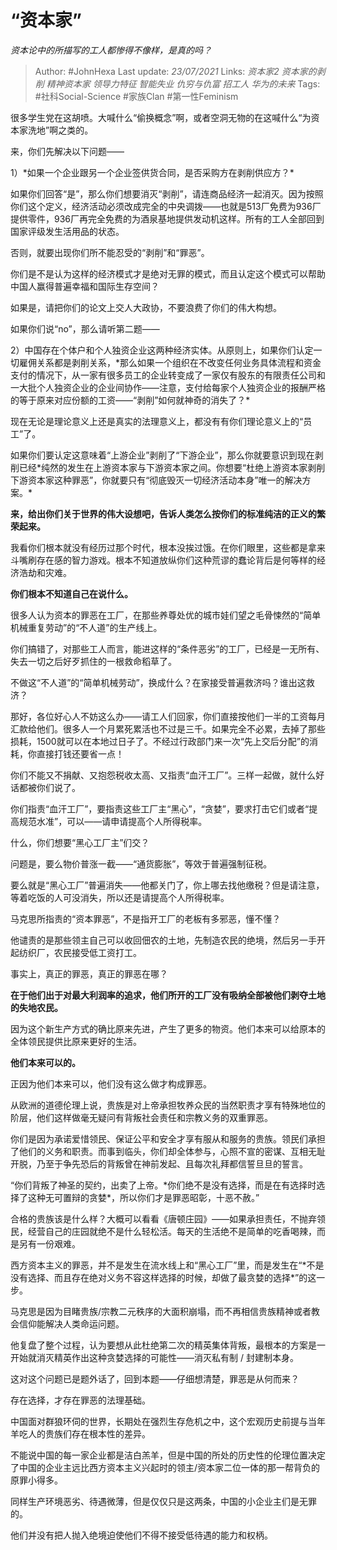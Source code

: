 * “资本家”
  :PROPERTIES:
  :CUSTOM_ID: 资本家
  :END:

/资本论中的所描写的工人都惨得不像样，是真的吗？/

#+BEGIN_QUOTE
  Author: #JohnHexa Last update: /23/07/2021/ Links: [[资本家2]]
  [[资本家的剥削]] [[精神资本家]] [[领导力特征]] [[智能失业]]
  [[仇穷与仇富]] [[招工人]] [[华为的未来]] Tags: #社科Social-Science
  #家族Clan #第一性Feminism
#+END_QUOTE

很多学生党在这胡喷。大喊什么“偷换概念”啊，或者空洞无物的在这喊什么“为资本家洗地”啊之类的。

来，你们先解决以下问题------

1）*如果一个企业跟另一个企业签供货合同，是否采购方在剥削供应方？*

如果你们回答“是”，那么你们想要消灭“剥削”，请连商品经济一起消灭。因为按照你们这个定义，经济活动必须改成完全的中央调拨------也就是513厂免费为936厂提供零件，936厂再完全免费的为酒泉基地提供发动机这样。所有的工人全部回到国家评级发生活用品的状态。

否则，就要出现你们所不能忍受的“剥削”和“罪恶”。

你们是不是认为这样的经济模式才是绝对无罪的模式，而且认定这个模式可以帮助中国人赢得普遍幸福和国际生存空间？

如果是，请把你们的论文上交人大政协，不要浪费了你们的伟大构想。

如果你们说“no”，那么请听第二题------

2）中国存在个体户和个人独资企业这两种经济实体。从原则上，如果你们认定一切雇佣关系都是剥削关系，*那么如果一个组织在不改变任何业务具体流程和资金支付的情况下，从一家有很多员工的企业转变成了一家仅有股东的有限责任公司和一大批个人独资企业的企业间协作------注意，支付给每家个人独资企业的报酬严格的等于原来对应份额的工资------“剥削”如何就神奇的消失了？*

现在无论是理论意义上还是真实的法理意义上，都没有有你们理论意义上的“员工”了。

如果你们要认定这意味着“上游企业”剥削了“下游企业”，那么你就要意识到现在剥削已经*纯然的发生在上游资本家与下游资本家之间。你想要“杜绝上游资本家剥削下游资本家这种罪恶”，你就要只有“彻底毁灭一切经济活动本身”唯一的解决方案。*

*来，给出你们关于世界的伟大设想吧，告诉人类怎么按你们的标准纯洁的正义的繁荣起来。*

我看你们根本就没有经历过那个时代，根本没挨过饿。在你们眼里，这些都是拿来斗嘴刷存在感的智力游戏。根本不知道放纵你们这种荒谬的蠢论背后是何等样的经济浩劫和灾难。

*你们根本不知道自己在说什么。*

很多人认为资本的罪恶在工厂，在那些养尊处优的城市娃们望之毛骨悚然的“简单机械重复劳动”的“不人道”的生产线上。

你们搞错了，对那些工人而言，能进这样的“条件恶劣”的工厂，已经是一无所有、失去一切之后好歹抓住的一根救命稻草了。

不做这“不人道”的“简单机械劳动”，换成什么？在家接受普遍救济吗？谁出这救济？

那好，各位好心人不妨这么办------请工人们回家，你们直接按他们一半的工资每月汇款给他们。很多人一个月累死累活也不过是三千。如果完全不必累，去掉了那些损耗，1500就可以在本地过日子了。不经过行政部门来一次“先上交后分配”的消耗，你直接打钱还要省一点！

你们不能又不捐献、又抱怨税收太高、又指责“血汗工厂”。三样一起做，就什么好话都被你们说了。

你们指责“血汗工厂”，要指责这些工厂主“黑心”，“贪婪”，要求打击它们或者“提高规范水准”，可以------请申请提高个人所得税率。

什么，你们想要“黑心工厂主”们交？

问题是，要么物价普涨一截------“通货膨胀”，等效于普遍强制征税。

要么就是“黑心工厂”普遍消失------他都关门了，你上哪去找他缴税？但是请注意，等着吃饭的人可没消失，所以还是请提高个人所得税率。

马克思所指责的“资本罪恶”，不是指开工厂的老板有多邪恶，懂不懂？

他谴责的是那些领主自己可以收回佃农的土地，先制造农民的绝境，然后另一手开起纺织厂，农民接受低工资打工。

事实上，真正的罪恶，真正的罪恶在哪？

*在于他们出于对最大利润率的追求，他们所开的工厂没有吸纳全部被他们剥夺土地的失地农民。*

因为这个新生产方式的确比原来先进，产生了更多的物资。他们本来可以给原本的全体领民提供比原来更好的生活。

*他们本来可以的。*

正因为他们本来可以，他们没有这么做才构成罪恶。

从欧洲的道德伦理上说，贵族是对上帝承担牧养众民的当然职责才享有特殊地位的阶层，他们这样做毫无疑问有背叛社会责任和宗教义务的双重罪恶。

你们是因为承诺爱惜领民、保证公平和安全才享有服从和服务的贵族。领民们承担了他们的义务和职责。而事到临头，你们却全体参与，心照不宣的密谋、互相无耻开脱，乃至于争先恐后的背叛曾在神前发起、且每次礼拜都信誓旦旦的誓言。

“你们背叛了神圣的契约，出卖了上帝。*你们绝不是没有选择，而是在有选择时选择了这种无可置辩的贪婪*，所以你们才是罪恶昭彰，十恶不赦。”

合格的贵族该是什么样？大概可以看看《唐顿庄园》------如果承担责任，不抛弃领民，经营自己的庄园就绝不是什么轻松活。每天的生活绝不是简单的吃香喝辣，而是另有一份艰难。

西方资本主义的罪恶，并不是发生在流水线上和“黑心工厂”里，而是发生在“*不是没有选择、而且存在绝对义务不容这样选择的时候，却做了最贪婪的选择*”的这一步。

马克思是因为目睹贵族/宗教二元秩序的大面积崩塌，而不再相信贵族精神或者教会信仰能解决人类命运问题。

他复盘了整个过程，认为要想从此杜绝第二次的精英集体背叛，最根本的方案是一开始就消灭精英作出这种贪婪选择的可能性------消灭私有制
/ 封建制本身。

这对这个问题已是题外话了，回到本题------仔细想清楚，罪恶是从何而来？

存在选择，才存在罪恶的法理基础。

中国面对群狼环伺的世界，长期处在强烈生存危机之中，这个宏观历史前提与当年羊吃人的贵族们存在根本性的差异。

不能说中国的每一家企业都是洁白羔羊，但是中国的所处的历史性的伦理位置决定了中国的企业主远比西方资本主义兴起时的领主/资本家二位一体的那一帮背负的原罪小得多。

同样生产环境恶劣、待遇微薄，但是仅仅只是这两条，中国的小企业主们是无罪的。

他们并没有把人抛入绝境迫使他们不得不接受低待遇的能力和权柄。

